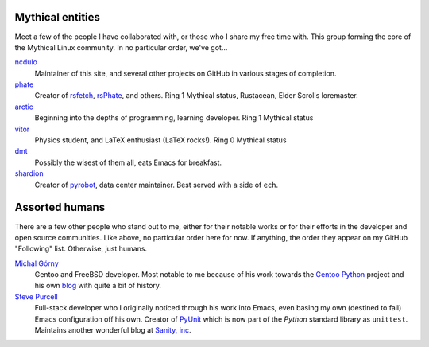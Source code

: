 .. title: People
.. slug: people
.. date: 2020-05-03 09:52:44 UTC-04:00
.. tags: meta
.. category: devncdulo
.. link: 
.. description: A collection of meaningful people, some of them mythical.
.. type: text

Mythical entities
-----------------
Meet a few of the people I have collaborated with, or those who I share my free
time with. This group forming the core of the Mythical Linux community. In no
particular order, we've got...

`ncdulo`_
  Maintainer of this site, and several other projects on GitHub in various
  stages of completion.

`phate`_
  Creator of `rsfetch`_, `rsPhate`_, and others. Ring 1 Mythical status, Rustacean,
  Elder Scrolls loremaster.

`arctic`_
  Beginning into the depths of programming, learning developer. Ring 1 Mythical status

`vitor`_
  Physics student, and LaTeX enthusiast (LaTeX rocks!). Ring 0 Mythical status

`dmt`_
  Possibly the wisest of them all, eats Emacs for breakfast.

`shardion`_
  Creator of `pyrobot`_, data center maintainer. Best served with a side of ``ech``.

Assorted humans
---------------
There are a few other people who stand out to me, either for their notable works
or for their efforts in the developer and open source communities. Like above,
no particular order here for now. If anything, the order they appear on my GitHub
"Following" list. Otherwise, just humans.

`Michal Górny`_
  Gentoo and FreeBSD developer. Most notable to me because of his work towards
  the `Gentoo Python`_ project and his own `blog`_ with quite a bit of history.

`Steve Purcell`_
  Full-stack developer who I originally noticed through his work into Emacs,
  even basing my own (destined to fail) Emacs configuration off his own. Creator
  of `PyUnit`_ which is now part of the `Python` standard library as ``unittest``.
  Maintains another wonderful blog at `Sanity, inc`_.


.. _`ncdulo`: https://github.com/ncdulo
.. _`phate`: https://github.com/Phate6660
.. _`arctic`: https://github.com/ArcticTheRogue
.. _`vitor`: https://github.com/VitorJT
.. _`dmt`: https://github.com/Dazage
.. _`shardion`: https://github.com/TheAlcanian

.. _`rsfetch`: https://github.com/rsfetch/rsfetch
.. _`rsPhate`: https://github.com/Phate6660/rsphate
.. _`pyrobot`: https://github.com/TheAlcanian/pyrobot

.. _`Michal Górny`: https://github.com/mgorny
.. _`Steve Purcell`: https://github.com/purcell

.. _`Gentoo Python`: https://wiki.gentoo.org/wiki/Project:Python
.. _`blog`: https://blogs.gentoo.org/mgorny/
.. _`PyUnit`: http://pyunit.sf.net/
.. _`Sanity, Inc`: https://www.sanityinc.com/
